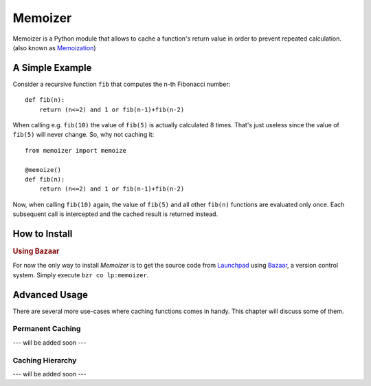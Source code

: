 .. Memoizer documentation master file, created by
   sphinx-quickstart on Sat Feb 27 09:23:24 2010.
   You can adapt this file completely to your liking, but it should at least
   contain the root `toctree` directive.

Memoizer
========

Memoizer is a Python module that allows to cache a function's return value in 
order to prevent repeated calculation. (also known as `Memoization 
<http://en.wikipedia.org/wiki/Memoization>`_)

A Simple Example
----------------

Consider a recursive function ``fib`` that computes the n-th Fibonacci number::

	def fib(n):
	    return (n<=2) and 1 or fib(n-1)+fib(n-2)

When calling e.g. ``fib(10)`` the value of ``fib(5)`` is actually calculated 8 
times. That's just useless since the value of ``fib(5)`` will never change. So,
why not caching it::

	from memoizer import memoize
	
	@memoize()
	def fib(n):
	    return (n<=2) and 1 or fib(n-1)+fib(n-2)
		
Now, when calling ``fib(10)`` again, the value of ``fib(5)`` and all other 
``fib(n)`` functions are evaluated only once. Each subsequent call is 
intercepted and the cached result is returned instead.


How to Install
--------------

.. rubric:: Using Bazaar

For now the only way to install *Memoizer* is to get the source code from
`Launchpad <http://launchpad.net/memoizer>`_ using `Bazaar 
<http://bazaar.canonical.com/>`_, a version control system. Simply execute
``bzr co lp:memoizer``.


Advanced Usage
--------------

There are several more use-cases where caching functions comes in handy. This
chapter will discuss some of them.

Permanent Caching
.................

--- will be added soon ---

Caching Hierarchy
.................

--- will be added soon ---